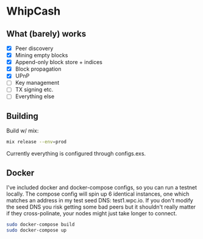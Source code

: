 * WhipCash

[[https://github.com/wcummings/WhipCash/blob/master/fault_tolerance.png]]

** What (barely) works

   - [X] Peer discovery
   - [X] Mining empty blocks
   - [X] Append-only block store + indices
   - [X] Block propagation
   - [X] UPnP
   - [ ] Key management
   - [ ] TX signing etc.
   - [ ] Everything else

** Building

Build w/ mix:

#+begin_src bash
mix release --env=prod
#+end_src

Currently everything is configured through configs.exs.

** Docker

I've included docker and docker-compose configs, so you can run a testnet locally. The compose config will spin up 6 identical
instances, one which matches an address in my test seed DNS: test1.wpc.io. If you don't modify the seed DNS you risk getting
some bad peers but it shouldn't really matter if they cross-polinate, your nodes might just take longer to connect.

#+begin_src bash
sudo docker-compose build
sudo docker-compose up
#+end_src
